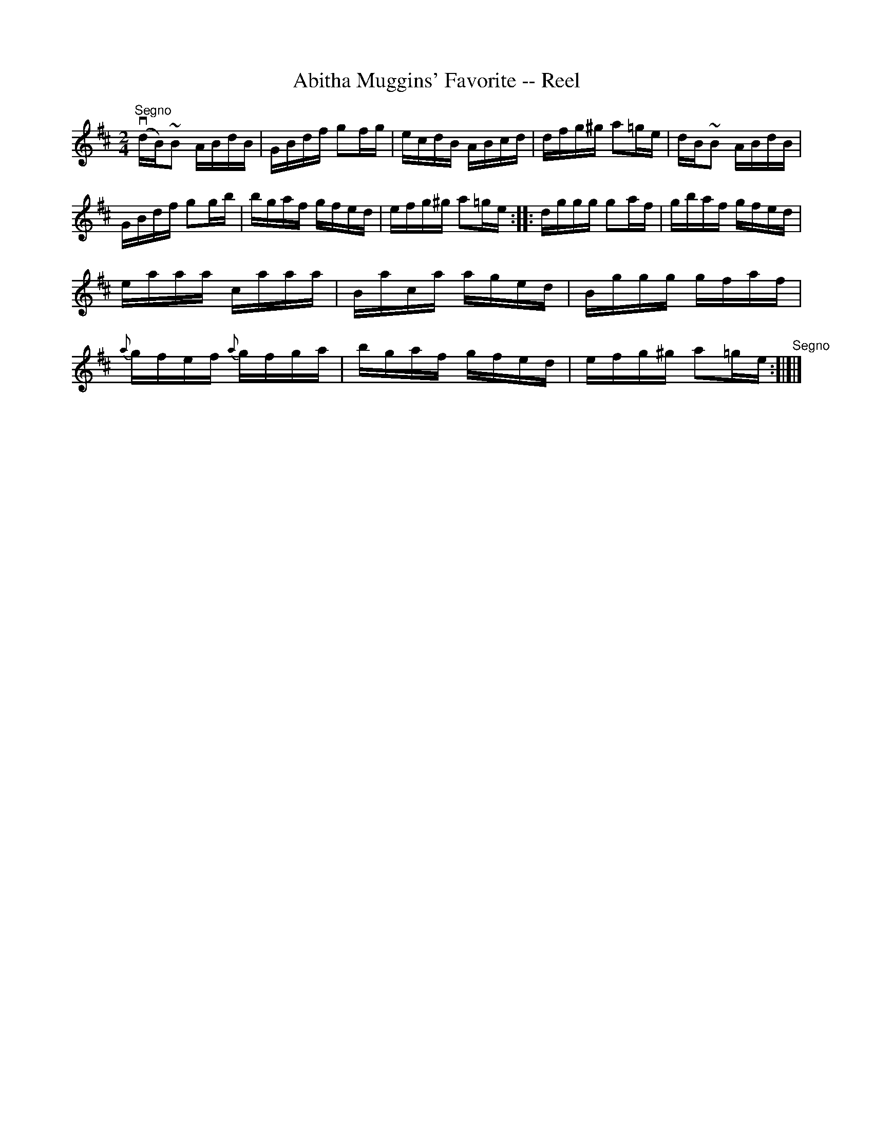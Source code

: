 X:1
T:Abitha Muggins' Favorite -- Reel
R:reel
B:Ryan's Mammoth Collection
Z:Contributed by Ray Davies, ray:davies99.freeserve.co.uk
M:2/4
L:1/16
K:Glyd
"^Segno"v(dB)~B2 ABdB|GBdf g2fg|ecdB ABcd|dfg^g a2=ge|\
dB~B2 ABdB|GBdf g2gb|bgaf gfed|efg^g a2=ge::\
dggg g2af|gbaf gfed|eaaa caaa|Baca aged|\
Bggg gfaf|{a}gfef {a}gfga|bgaf gfed|efg^g a2=ge"^Segno":[|]|]
